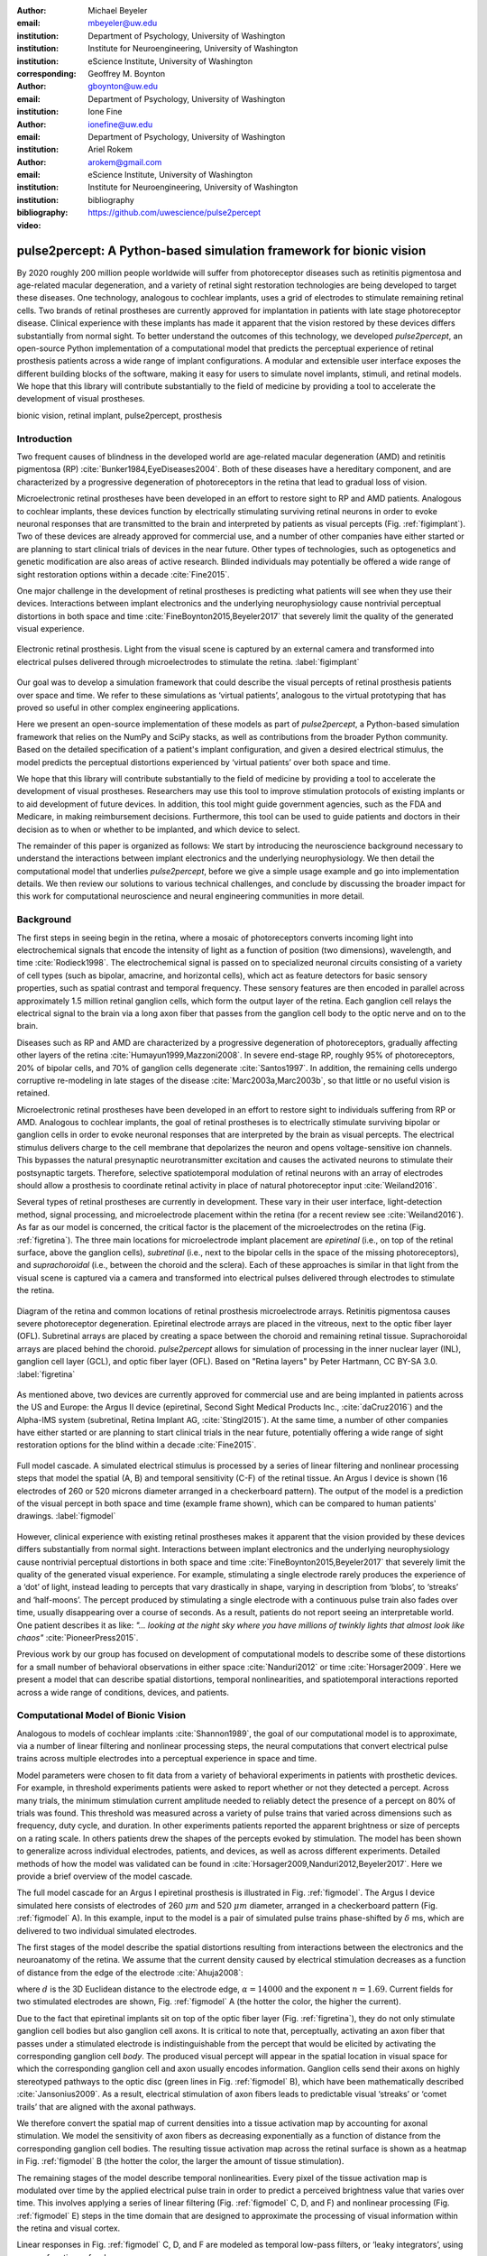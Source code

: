 :author: Michael Beyeler
:email: mbeyeler@uw.edu
:institution: Department of Psychology, University of Washington
:institution: Institute for Neuroengineering, University of Washington
:institution: eScience Institute, University of Washington
:corresponding:

:author: Geoffrey M. Boynton
:email: gboynton@uw.edu
:institution: Department of Psychology, University of Washington

:author: Ione Fine
:email: ionefine@uw.edu
:institution: Department of Psychology, University of Washington

:author: Ariel Rokem
:email: arokem@gmail.com
:institution: eScience Institute, University of Washington
:institution: Institute for Neuroengineering, University of Washington

:bibliography: bibliography

:video: https://github.com/uwescience/pulse2percept


--------------------------------------------------------------------
pulse2percept: A Python-based simulation framework for bionic vision
--------------------------------------------------------------------

.. class:: abstract

   By 2020 roughly 200 million people worldwide will suffer from photoreceptor
   diseases such as retinitis pigmentosa and age-related macular degeneration,
   and a variety of retinal sight restoration technologies are being developed
   to target these diseases. One technology, analogous to cochlear implants, uses a grid of electrodes to
   stimulate remaining retinal cells.
   Two brands of retinal prostheses are currently approved for implantation in patients 
   with late stage photoreceptor disease.
   Clinical experience with these implants has made it apparent that
   the vision restored by these devices differs substantially
   from normal sight.    To better understand the outcomes of this technology, 
   we developed *pulse2percept*, an open-source Python implementation
   of a computational model that predicts the perceptual experience
   of retinal prosthesis patients across a wide range of implant configurations.
   A modular and extensible user interface
   exposes the different building blocks of the software,
   making it easy for users to simulate
   novel implants, stimuli, and retinal models.
   We hope that this library will contribute substantially to the field of medicine
   by providing a tool to accelerate the development of visual prostheses.


.. class:: keywords

   bionic vision, retinal implant, pulse2percept, prosthesis


Introduction
------------

Two frequent causes of blindness in the developed world
are age-related macular degeneration (AMD) and retinitis pigmentosa (RP) 
:cite:`Bunker1984,EyeDiseases2004`.
Both of these diseases have a hereditary component,
and are characterized by a progressive degeneration of photoreceptors
in the retina that lead to gradual loss of vision.

Microelectronic retinal prostheses have been developed in an effort
to restore sight to RP and AMD patients.
Analogous to cochlear implants,
these devices function by electrically stimulating 
surviving retinal neurons
in order to evoke neuronal responses that are transmitted
to the brain and interpreted by patients as visual percepts
(Fig. :ref:`figimplant`).
Two of these devices are already approved for commercial use,
and a number of other companies have either started 
or are planning to start clinical trials of devices in the near future.
Other types of technologies, such as optogenetics and genetic modification
are also areas of active research. Blinded individuals may
potentially be offered a wide range of sight restoration options
within a decade :cite:`Fine2015`.

One major challenge in the development of retinal prostheses
is predicting what patients will see when they use their devices.
Interactions between implant electronics and
the underlying neurophysiology cause nontrivial perceptual distortions
in both space and time :cite:`FineBoynton2015,Beyeler2017`
that severely limit the quality of the generated visual experience.

.. figure:: figimplant.jpg
   :align: center
   :scale: 65%

   Electronic retinal prosthesis.
   Light from the visual scene is captured by an external camera and
   transformed into electrical pulses delivered through microelectrodes
   to stimulate the retina.
   :label:`figimplant`


Our goal was to develop a simulation framework that could describe
the visual percepts of retinal prosthesis patients over space and time.
We refer to these simulations as ‘virtual patients’, 
analogous to the virtual prototyping that has
proved so useful in other complex engineering applications.

Here we present an open-source implementation of these models as part of
*pulse2percept*, a Python-based simulation framework that relies on
the NumPy and SciPy stacks, as well as contributions
from the broader Python community.
Based on the detailed specification of a patient's implant configuration,
and given a desired electrical stimulus,
the model predicts the perceptual distortions experienced
by ‘virtual patients’ over both space and time.

We hope that this library will contribute substantially to the field of medicine
by providing a tool to accelerate the development of visual prostheses.
Researchers may use this tool to improve stimulation protocols of existing
implants or to aid development of future devices.
In addition, this tool might guide government agencies,
such as the FDA and Medicare,
in making reimbursement decisions.
Furthermore, this tool can be used to guide patients and doctors 
in their decision as to when or whether to be implanted,
and which device to select.

The remainder of this paper is organized as follows:
We start by introducing the neuroscience background necessary to understand the interactions between implant electronics and
the underlying neurophysiology. We then
detail the computational model that underlies *pulse2percept*,
before we give a simple usage example and go into implementation details.
We then review our solutions to various technical challenges,
and conclude by discussing the broader impact for this work
for computational neuroscience and neural engineering communities 
in more detail.



Background
----------

The first steps in seeing begin in the retina,
where a mosaic of photoreceptors 
converts incoming light into electrochemical signals
that encode the intensity of light as a function of position
(two dimensions), wavelength, and time :cite:`Rodieck1998`.
The electrochemical signal is passed on to 
specialized neuronal circuits
consisting of a variety of cell types
(such as bipolar, amacrine, and horizontal cells),
which act as feature detectors for basic sensory properties, such as spatial contrast and temporal frequency.
These sensory features are then encoded in parallel across approximately
1.5 million retinal ganglion cells, which form the output layer
of the retina.
Each ganglion cell relays the electrical signal to the brain
via a long axon fiber that passes from the ganglion cell body
to the optic nerve and on to the brain.

Diseases such as RP and AMD are characterized by a
progressive degeneration of photoreceptors,
gradually affecting other layers of the retina
:cite:`Humayun1999,Mazzoni2008`.
In severe end-stage RP, roughly 95% of photoreceptors,
20% of bipolar cells,
and 70% of ganglion cells degenerate :cite:`Santos1997`.
In addition, the remaining cells undergo corruptive re-modeling 
in late stages of the disease :cite:`Marc2003a,Marc2003b`,
so that little or no useful vision is retained.

Microelectronic retinal prostheses have been developed in an effort to 
restore sight to individuals suffering from RP or AMD.
Analogous to cochlear implants,
the goal of retinal prostheses is to electrically stimulate 
surviving bipolar or ganglion cells
in order to evoke neuronal responses that are interpreted by the brain
as visual percepts.
The electrical stimulus delivers charge to the cell membrane that 
depolarizes the neuron and opens voltage-sensitive ion channels.
This bypasses the natural presynaptic neurotransmitter excitation 
and causes the activated neurons to stimulate their postsynaptic targets.
Therefore, selective spatiotemporal modulation of retinal neurons 
with an array of electrodes should allow a prosthesis to 
coordinate retinal activity in place
of natural photoreceptor input :cite:`Weiland2016`.

Several types of retinal prostheses are currently in development.
These vary in their user interface, light-detection method, signal processing,
and microelectrode placement within the retina
(for a recent review see :cite:`Weiland2016`).
As far as our model is concerned, the critical factor is the placement
of the microelectrodes on the retina (Fig. :ref:`figretina`).
The three main locations for microelectrode implant placement are 
`epiretinal` (i.e., on top of the retinal surface, above the ganglion cells),
`subretinal` (i.e., next to the bipolar cells in the space of the missing photoreceptors),
and `suprachoroidal` (i.e., between the choroid and the sclera).
Each of these approaches is similar in that light from the visual scene
is captured via a camera and transformed into electrical pulses delivered through electrodes
to stimulate the retina.

.. figure:: figretina.png
   :align: center
   :scale: 60%

   Diagram of the retina and common locations of retinal prosthesis microelectrode arrays.
   Retinitis pigmentosa causes severe photoreceptor degeneration.
   Epiretinal electrode arrays are placed in the vitreous, next to the optic fiber layer (OFL).
   Subretinal arrays are placed by creating a space between the choroid and remaining
   retinal tissue.
   Suprachoroidal arrays are placed behind the choroid.
   *pulse2percept* allows for simulation of processing in the inner nuclear layer (INL),
   ganglion cell layer (GCL), and optic fiber layer (OFL).
   Based on "Retina layers" by Peter Hartmann, CC BY-SA 3.0.
   :label:`figretina`


As mentioned above, two devices are currently approved for commercial
use and are being implanted in patients across the US and Europe:
the Argus II device
(epiretinal, Second Sight Medical Products Inc., :cite:`daCruz2016`)
and the Alpha-IMS system (subretinal, Retina Implant AG, :cite:`Stingl2015`).
At the same time, a number of other companies have either started
or are planning to start clinical trials in the near future,
potentially offering a wide range of sight restoration options
for the blind within a decade :cite:`Fine2015`.

.. figure:: figmodel.eps
   :align: center
   :figclass: w
   :scale: 35%

   Full model cascade.
   A simulated electrical stimulus is processed by a series of linear
   filtering and nonlinear processing steps that model the spatial
   (A, B) and temporal sensitivity (C-F) of the retinal tissue.
   An Argus I device is shown (16 electrodes of 260 or 520 microns
   diameter arranged in a checkerboard pattern).
   The output of the model is a prediction of the visual percept in
   both space and time (example frame shown), which can be compared
   to human patients' drawings.
   :label:`figmodel`

However, clinical experience with existing retinal prostheses makes it
apparent that the vision provided by these devices differs substantially
from normal sight.
Interactions between implant electronics and
the underlying neurophysiology cause nontrivial perceptual distortions
in both space and time :cite:`FineBoynton2015,Beyeler2017`
that severely limit the quality of the generated visual experience.
For example, stimulating a single electrode rarely produces 
the experience of a ‘dot’ of light,
instead leading to percepts that vary drastically in shape,
varying in description from ‘blobs’, to ‘streaks’ and ‘half-moons’.
The percept produced by stimulating a single electrode
with a continuous pulse train also fades over time,
usually disappearing over a course of seconds.
As a result, patients do not report seeing an interpretable world.
One patient describes it as like:
*"... looking at the night sky where you have millions of twinkly lights
that almost look like chaos"* :cite:`PioneerPress2015`.

Previous work by our group has focused on development of
computational models to describe 
some of these distortions for a small number of behavioral observations
in either space :cite:`Nanduri2012` or time :cite:`Horsager2009`.
Here we present a model that can describe spatial distortions,
temporal nonlinearities, and spatiotemporal interactions 
reported across a wide range of conditions, devices, and patients.

.. Our goal was to develop a simulation framework
.. that could describe patient percepts
.. over space and time -- a 'virtual patient'
.. analogous to the virtual prototyping
.. that has proved so useful in other complex engineering applications.
.. We hope that this library will contribute substantially to the field of medicine
.. by providing a tool to accelerate the development of visual prostheses
.. suitable for human trials.
.. For researchers this tool can be used to improve stimulation protocols 
.. for existing devices, and provide a design-tool for future devices.
.. For government agencies such as the FDA and Medicare this tool 
.. can help guide reimbursement decisions. 
.. For patients and doctors it can help guide patients and doctors in their decision 
.. as to when or whether to be implanted, and which device to select. 

.. Our simulation tool integrates and generalizes two computational models 
.. of bionic vision that separately explained spatial :cite:`Nanduri2012`
.. and temporal :cite:`Horsager2009` perceptual distortions
.. for the Second Sight Argus I and Argus II implants.

.. Here we present an open-source implementation of these models as part of
.. *pulse2percept*, a Python-based simulation framework that relies solely on
.. the NumPy and SciPy stacks, as well as contributions
.. from the broader Python community.
.. Based on the detailed specification of a patient's implant configuration,
.. and given a desired electrical stimulation protocol,
.. the model then predicts the perceptual distortions experienced
.. by this "virtual patient" over both space and time.




Computational Model of Bionic Vision
------------------------------------

Analogous to models of cochlear implants :cite:`Shannon1989`, the goal of our
computational model is to approximate,
via a number of linear filtering and nonlinear processing steps,
the neural computations that convert electrical pulse trains across multiple electrodes
into a perceptual experience in space and time. 

.. Our simulation tool integrates and generalizes two computational models 
.. of bionic vision that separately explained spatial :cite:`Nanduri2012`
.. and temporal :cite:`Horsager2009` perceptual distortions
.. for the Second Sight Argus I and Argus II implants.

Model parameters were chosen to fit data from a variety of behavioral experiments 
in patients with prosthetic devices.
For example, in threshold experiments patients were asked to report whether or not 
they detected a percept. 
Across many trials, the minimum stimulation current amplitude needed 
to reliably detect the presence of a percept on 80% of trials was found. 
This threshold was measured across a variety of pulse trains that varied across dimensions such as frequency, duty cycle, and duration. 
In other experiments patients reported the apparent brightness or size of percepts 
on a rating scale. 
In others patients drew the shapes of the percepts evoked by stimulation.
The model has been shown to generalize across individual
electrodes, patients, and devices, as well as across different experiments.
Detailed methods of how the model was validated 
can be found in :cite:`Horsager2009,Nanduri2012,Beyeler2017`.
Here we provide a brief overview of the model cascade.

The full model cascade for an Argus I epiretinal prosthesis is illustrated in
Fig. :ref:`figmodel`. 
The Argus I device simulated here consists of electrodes
of 260 :math:`\mu m` and 520 :math:`\mu m`
diameter, arranged in a checkerboard pattern (Fig. :ref:`figmodel` A).
In this example, input to the model is a pair of simulated pulse
trains phase-shifted by :math:`\delta` ms,
which are delivered to two individual simulated electrodes.

The first stages of the model describe the spatial distortions 
resulting from interactions 
between the electronics and the neuroanatomy of the retina. 
We assume that the current density caused by electrical stimulation decreases
as a function of distance from the edge of the electrode
:cite:`Ahuja2008`:

.. math::
   :label: eqcurrentspread

   c(d) = \frac{\alpha}{\alpha + d^n}

where :math:`d` is the 3D Euclidean distance to the electrode edge,
:math:`\alpha = 14000` and the exponent :math:`n=1.69`.
Current fields for two stimulated electrodes are shown, 
Fig. :ref:`figmodel` A
(the hotter the color, the higher the current).


Due to the fact that epiretinal implants sit on top of the optic fiber layer
(Fig. :ref:`figretina`),
they do not only stimulate ganglion cell bodies but also ganglion cell axons.
It is critical to note that, perceptually, activating an axon fiber that passes under a stimulated electrode
is indistinguishable from the percept that would be elicited by activating the corresponding ganglion cell *body*.
The produced visual percept will appear in the 
spatial location in visual space for which the corresponding ganglion cell and axon usually encodes information.
Ganglion cells send their axons on highly stereotyped
pathways to the optic disc (green lines in Fig. :ref:`figmodel` B),
which have been mathematically described :cite:`Jansonius2009`.
As a result, electrical stimulation of axon fibers leads to predictable
visual ‘streaks’ or ‘comet trails’ that are aligned with the axonal pathways.

We therefore convert the spatial map of current densities 
into a tissue activation map by accounting for axonal stimulation.
We model the sensitivity of axon fibers as decreasing exponentially
as a function of distance from the corresponding ganglion cell bodies.
The resulting tissue activation map across the retinal surface is shown
as a heatmap in Fig. :ref:`figmodel` B
(the hotter the color, the larger the amount of tissue stimulation).

The remaining stages of the model describe temporal nonlinearities. 
Every pixel of the tissue activation map is modulated over time by the applied
electrical pulse train in order to predict a perceived brightness value
that varies over time.
This involves applying a series of linear filtering 
(Fig. :ref:`figmodel` C, D, and F) 
and nonlinear processing (Fig. :ref:`figmodel` E) steps in the time domain
that are designed to approximate the processing of visual information 
within the retina and visual cortex.

Linear responses in Fig. :ref:`figmodel` C, D, and F
are modeled as temporal low-pass filters,
or ‘leaky integrators’,
using gamma functions of order :math:`n`:

.. math::
   :label: eqgamma

   \delta(t, n, \tau) = \frac{\exp(-t / \tau)}{\tau (n - 1)!} \Big( \frac{t}{\tau} \Big)^{n-1}

where :math:`t` is time,
:math:`n` is the number of identical, cascading stages,
and :math:`\tau` is the time constant of the filter.

The first temporal processing step convolves the
timeseries of tissue activation strengths :math:`f(t)`
at a particular spatial location
with a one-stage gamma function (:math:`n=1`,
time constant :math:`\tau_1 = 0.42` ms)
to model the impulse response function of retinal ganglion cells
(Fig. :ref:`figmodel` C):

.. math::
   :label: eqfast

   r_1(t) = f(t) * \delta(t, 1, \tau_1),

where :math:`*` denotes convolution.

Behavioral data suggests that the system becomes less sensitive
as a function of accumulated charge.
This is implemented by calculating the amount of accumulating charge
at each point of time in the stimulus, :math:`c(t)`,
and by convolving this accumulation with a second one-stage gamma function
(:math:`n=1`, time constant :math:`\tau_2 = 45.3` ms;
Fig. :ref:`figmodel` D).
The output of this convolution is scaled by a factor
:math:`\epsilon_1 = 8.3` and subtracted from :math:`r_1` (Eq. :ref:`eqfast`):

.. math::
   :label: eqacc

   r_2(t) = r_1(t) - \epsilon_1\big( c(t) * \delta(t, 1, \tau_2) \big).

The response :math:`r_2(t)` is then passed through a stationary
nonlinearity (Fig. :ref:`figmodel` E) to model the nonlinear input-output
relationship of ganglion cell spike generation:

.. math::
   :label: eqnonlinear

   r_3(t) = r_2(t) \frac{\alpha}{1 + \exp{\frac{\delta - \max_t{r_2(t)}}{s}}}

where :math:`\alpha = 14` (asymptote),
:math:`s = 3` (slope),
and :math:`\delta = 16` (shift) are chosen
to match the observed psychophysical data.

Finally, the response :math:`r_3(t)` is convolved with another low-pass
filter described as a three-stage gamma function
(:math:`n = 3`, :math:`\tau_3 = 26.3` ms)
intended to model slower perceptual processes in the brain
(Fig. :ref:`figmodel` F):

.. math::
   :label: eqslow

   r_4(t) = \epsilon_2 r_3(t) * \delta(t, 3, \tau_3),

where :math:`\epsilon_2 = 1000` is a scaling factor used to
scale the output to subjective brightness values in the range [0, 100].

The output of the model is thus a movie of brightness values that corresponds
to the predicted perceptual experience of the patient.
An example percept generated is shown 
on the right-hand side of Fig. :ref:`figmodel`
(‘predicted percept’, brightest frame in the movie).

.. Parameters of the model were fit to psychophysical data by
.. comparing predicted percepts to behavioral data from Argus I and II patients.

.. As can be seen in the figure above, 
.. any given electrode generally only stimulates a small subregion of the retina. 
.. As a consequence, when only a few electrodes are active significant speed savings 
.. can often be obtained by skipping pixels which will not be significantly stimulated 
.. by that electrode, for example pixels whose intensity values in this heat map 
.. are less than a certain percent (e.g. 25%) of the largest value. 


.. Actually, all parameter values are already given in text...so no need for the table

.. All parameter values are given in Table :ref:`tableparams`.

.. .. raw:: latex

..    \begin{table}[h]
..      \begin{tabular}{|r|r|r|}
..      \hline
..      Name & Parameter & Value \\
..      \hline
..      Time constant: ganglion cell impulse response & $\tau_1$ & 0.42 ms \\
..      Time constant: charge accumulation & $\tau_2$ & 45.3 ms \\
..      Time constant: cortical response & $\tau_3$ & 26.3 ms \\
..      \hline
..      \end{tabular}
..      \caption{Parameter values}
..      \label{tableparams}
..    \end{table}



Implementation and Results
--------------------------

Code Organization
~~~~~~~~~~~~~~~~~

The *pulse2percept* project seeks a trade-off between 
object-oriented programming and ease of use.
To facilitate ease of use, we organized the software
as a standard Python package,
consisting of the following primary modules:

- :code:`api`: a top-level Application Programming Interface.
- :code:`implants`: implementations of the details of different retinal
  prosthetic implants. This includes Second Sight's Argus I and Argus II implants,
  but can easily be extended to feature custom implants (see Section Extensibility).
- :code:`retina`: implementation of a model of the retinal distribution 
  of nerve fibers, based on :cite:`Jansonius2009`, and an implementation of the 
  temporal cascade of events described in Eqs. 2-6.
  Again, this can easily be extended to custom temporal models (see Section Extensibility).
- :code:`stimuli`: implementations of commonly used electrical stimulation
  protocols, including methods for translating images and movies into simulated
  electrical pulse trains.
  Again, this can easily be extended to custom stimulation protocols 
  (see Section Extensibility).
- :code:`files`: a means to load/store data as images and videos.
- :code:`utils`: various utility and helper functions.


Basic Usage
~~~~~~~~~~~

Here we give a minimal usage example to produce the percept shown on the right-hand
side of Fig. :ref:`figmodel`.

Convention is to import the main :code:`pulse2percept` module
as :code:`p2p`. Throughout this paper, if a class is referred
to with the prefix :code:`p2p`, it means this class belongs to
the main pulse2percept library (e.g., :code:`p2p.retina`):

.. code-block:: python
   :linenos:

   import pulse2percept as p2p


:code:`p2p.implants`
....................

Our goal was to create electrode implant objects that could be configured 
in a highly flexible manner.  
As far as placement is concerned, 
an implant can be placed at a particular location
on the retina (:code:`x_center`, :code:`y_center`)
with respect to the fovea (in microns),
and rotated as you see fit (:code:`rot`):

.. code-block:: python
   :linenos:
   :linenostart: 2

   import numpy as np
   implant = p2p.implants.ArgusI(x_center=-800,
                                 y_center=0,
                                 h=80,
                                 rot=np.deg2rad(35))

Here, we make use of the :code:`ArgusI` array type, which provides pre-defined values
for array type (‘epiretinal’) and electrode diameters.
In addition, the distance between the array and the retinal tissue can be specified via the height parameter
(:code:`h`), either on a per-electrode basis (as a list) 
or using the same value for all electrodes (as a scalar).

The electrodes within the implant can also be specified. An implant is a wrapper around a list of
:code:`p2p.implants.Electrode` objects, which are accessible
via indexing or iteration (e.g., via
:code:`[for i in implant]`).
This allows for specification of electrode diameter, position, and distance to the retinal tissue
on a per-electrode basis.
Once configured, every :code:`Electrode` object in the implant can also be assigned a name
(in the Argus I implant, they are A1 - A16;
corresponding to the names that are commonly
used by Second Sight Medical Products Inc.).
The first electrode in the implant can be accessed both via its
index (:code:`implant[0]`) and its name (:code:`implant['A1']`).

Once the implant is created, it can be passed to the simulation framework.
This is also where you specify the back end
(currently supported are ‘serial’, ‘joblib’ :cite:`Joblib2016`,
and ‘dask’ :cite:`Dask2016`):

.. code-block:: python
   :linenos:
   :linenostart: 7

   sim = p2p.Simulation(implant, engine='joblib',
                        num_jobs=8)

The simulation framework provides a number of setter functions
for the different layers of the retina.
These allow for flexible specification of optional settings,
while abstracting the underlying functionality.


:code:`p2p.retina`
..................

This includes the implementation of a model of the retinal distribution of nerve fibers, 
based on :cite:`Jansonius2009`, and implementations of the temporal cascade of events 
described in Eqs. 2-6.

Things that can be set include the spatial sampling rate of
the optic fiber layer (:code:`ssample`) as well as the
spatial extent of the retinal patch to be simulated
(given by the corner points :code:`[xlo, ylo]` and :code:`[xhi, yhi]`).
If the coordinates of the latter are not given,
a patch large enough to fit the specified electrode array will be
automatically selected:

.. code-block:: python
   :linenos:
   :linenostart: 9

   ssample = 100  # microns
   num_axon_samples = 801
   sim.set_optic_fiber_layer(ssample=ssample,
                             num_axon_samples=801)


Similarly, for the ganglion cell layer we can choose one of the
pre-existing cascade models and specify a temporal sampling rate:

.. code-block:: python
   :linenos:
   :linenostart: 13

   tsample = 0.005 / 1000  # seconds
   sim.set_ganglion_cell_layer('Nanduri2012',
                               tsample=tsample)

As its name suggest, :code:`'Nanduri2012'` implements the model
detailed in :cite:`Nanduri2012`.
Other options include :code:`'Horsager2009'` :cite:`Horsager2009`
and :code:`'latest'`.

.. figure:: figinputoutput.png
   :align: center
   :scale: 25%

   Model input/output generated by the example code.
   (A) An epiretinal Argus I array is placed near the fovea, and
   two electrodes (‘C1’ and ‘B3’) are stimulated with 50 Hz,
   20 uA pulse trains. The plot is created by lines 34-36.
   Note that the retinal image is flipped, so that the upper
   hemisphere corresponds to the upper visual field.
   (B) Predicted visual percept (example frame shown).
   The plot is created by line 41.
   :label:`figinputoutput`

It's also possible to specify your own (custom) model, 
see Section Extensibility below.



:code:`p2p.stimuli`
...................

A stimulation protocol can be specified by assigning
stimuli from the :code:`p2p.stimuli` module to specific
electrodes.
An example is to set up a pulse train of particular stimulation
frequency, current amplitude and duration. 
Because of safety considerations, all real-world stimuli must be 
balanced biphasic pulse trains 
(i.e., they must have a positive and negative phase of equal area,
so that the net current delivered to the tissue sums to zero).

It is possible to specify a pulse train for each electrode in the implant as follows:

.. code-block:: python
   :linenos:
   :linenostart: 16

   # Stimulate two electrodes, others set to zero
   stim = []
   for elec in implant:
       if elec.name == 'C1' or elec.name == 'B3':
           # 50 Hz, 20 uA, 0.5 sec duration
           pt = p2p.stimuli.PulseTrain(tsample,
                                       freq=50.0,
                                       amp=20.0,
                                       dur=0.5)
       else:
           pt = p2p.stimuli.PulseTrain(tsample, freq=0)
       stim.append(pt)


However, since implants are likely to have electrodes numbering 
in the hundreds or thousands,
this method will rapidly become cumbersome 
when assigning pulse trains across multiple electrodes.
Therefore, an alternative is to assign pulse trains to electrodes
via a dictionary:

.. code-block:: python
   :linenos:
   :linenostart: 28

   stim = {
       'C1': p2p.stimuli.PulseTrain(tsample, freq=50.0,
                                    amp=20.0, dur=0.5)
       'B3': p2p.stimuli.PulseTrain(tsample, freq=50.0,
                                    amp=20.0, dur=0.5)
   }


At this point, we can highlight the stimulated electrodes in the array:

.. code-block:: python
   :linenos:
   :linenostart: 34

   import matplotlib.pyplot as plt
   %matplotlib inline
   sim.plot_fundus(stim)

The output can be seen in Fig. :ref:`figinputoutput` A.

Finally, the created stimulus serves as input to
:code:`sim.pulse2percept`, which is used to convert the
pulse trains into a percept.
This allows users to simulate the predicted percepts for simple input stimuli,
such as stimulating a pair of electrodes,
or more complex stimuli,
such as stimulating a grid of electrodes in the shape of the letter A.

At this stage in the model it is possible to consider which retinal layers 
are included in the temporal model,
by selecting from the following list
(see Fig. :ref:`figretina` for a schematic of the anatomy):

* :code:`'OFL'`: optic fiber layer (OFL), where ganglion cell axons reside,
* :code:`'GCL'`: ganglion cell layer (GCL), where ganglion cell bodies reside, and
* :code:`'INL'`: inner nuclear layer (INL), where bipolar cells reside.

A list of retinal layers to be included in the simulation is then passed
to the :code:`pulse2percept` method:

.. code-block:: python
   :linenos:
   :linenostart: 37

   # From pulse train to percept
   percept = sim.pulse2percept(stim, tol=0.25,
                               layers=['GCL', 'OFL'])

This allows the user to run simulations that include only the layers relevant
to a particular simulation.
For example, axonal stimulation and the resulting axon streaks can be ignored by
omitting :code:`'OFL'` from the list.
By default, all three supported layers are included.

Here, the output :code:`percept` is a :code:`p2p.utils.TimeSeries`
object that contains the time series data in its :code:`data`
container.
This time series consists of brightness values (arbitrary units in [0, 100])
for every pixel in the percept image.

Alternatively, it is possible to retrieve the brightest (mean over all pixels)
frame of the time series:

.. code-block:: python
   :linenos:
   :linenostart: 40

   frame = p2p.get_brightest_frame(percept)

Then we can plot it with the help of Matplotlib
(Fig. :ref:`figinputoutput` B):

.. code-block:: python
   :linenos:
   :linenostart: 41

   plt.imshow(frame, cmap='gray')


:code:`p2p.files`
.................

*pulse2percept* offers a collection of functions to convert the 
:code:`p2p.utils.TimeSeries` output into a movie file 
(via Scikit-Video and ffmpeg).

For example, a percept can be stored to an MP4 file as follows:

.. code-block:: python
   :linenos:
   :linenostart: 42

   # Save movie at 15 frames per second
   p2p.files.save_video(percept, 'mypercept.mp4',
                        fps=15)

For convenience, *pulse2percept* provides a function to load
a video file and convert it to the :code:`p2p.utils.TimeSeries`
format:

.. code-block:: python
   :linenos:
   :linenostart: 45

   # Load video as TimeSeries of size (M x N x T),
   # M: height, N: width, T: number of frames
   video = p2p.files.load_video('mypercept.mp4')


Analogously, *pulse2percept* also provides functionality to
go directly from images or videos to electrical stimulation on an
electrode array:

.. code-block:: python
   :linenos:
   :linenostart: 48

   from_img = p2p.stimuli.image2pulsetrain('myimg.jpg',
                                           implant)
   from_vid = p2p.stimuli.video2pulsetrain('mymov.avi',
                                           implant)

These functions come with a number of options to specify whether
brightness should be encoded as pulse train amplitude or frequency,
at what frame rate to sample the movie, whether to maximize or
invert the contrast, and so on.



Extensibility
~~~~~~~~~~~~~

As described above, our software is designed to allow for
implants, retinal models, and pulse trains to be customized.
We provide extensibility mainly through mechanisms of
class inheritance.


Retinal Implants
................

Creating a new implant involves inheriting from
:code:`p2p.implants.ElectrodeArray`
and providing a property :code:`etype`,
which is the electrode type
(e.g., :code:`'epiretinal'`, :code:`'subretinal'`):

.. code-block:: python
   :linenos:
   :linenostart: 52

   import pulse2percept as p2p

   class MyImplant(p2p.implants.ElectrodeArray):

       def __init__(self, etype):
           """Custom electrode array

           Parameters
           ----------
           etype : str
               Electrode type, {'epiretinal',
               'subretinal'}
           """
           self.etype = etype
           self.num_electrodes = 0
           self.electrodes = []

Then new electrodes can be added by utilizing the
:code:`add_electrodes` method of the base class:

.. code-block:: python
   :linenos:
   :linenostart: 68

   myimplant = MyImplant('epiretinal')
   r = 150  # electrode radius (um)
   x, y = 10, 20  # distance from fovea (um)
   h = 50  # height from retinal surface (um)
   myimplant.add_electrodes(r, x, y, h)


Retinal cell models
...................

Any new ganglion cell model is described as a series of
temporal operations that are 
carried out on a single pixel of the image.
It must provide a property called :code:`tsample`,
which is the temporal sampling rate,
and a method called :code:`model_cascade`,
which translates a single-pixel pulse train into
a single-pixel percept over time:

.. code-block:: python
   :linenos:
   :linenostart: 73

   class MyGanglionCellModel(p2p.retina.TemporalModel):
       def model_cascade(self, in_arr, pt_list, layers,
                         use_jit):
           """Custom ganglion cell model

           Parameters
           ----------
           in_arr : array_like
               2D array <#layers x #time points> of
               effective current values at a single
               pixel location.
           pt_list : list
               List of pulse train `data` containers.
           layers : list
               List of retinal layers to simulate.
               Choose from:
               - 'OFL': optic fiber layer
               - 'GCL': ganglion cell layer
               - 'INL': inner nuclear layer
           use_jit : bool
               If True, applies just-in-time (JIT)
               compilation to expensive computations
               for additional speedup (requires Numba)
           """
           return p2p.utils.TimeSeries(self.tsample,
                                       in_arr[0, :])

This method can then be passed to the simulation framework:

.. code-block:: python
   :linenos:
   :linenostart: 99

   mymodel = MyGanglionCellModel()
   sim.set_ganglion_cell_layer(mymodel)

It will then automatically be selected as the implemented ganglion cell
model when :code:`sim.pulse2percept` is called.


Stimuli
.......

The smallest stimulus building block provided by *pulse2percept*
consists of a single pulse of either positive current (anodic)
or negative current (cathodic),
which can be created via :code:`p2p.stimuli.MonophasicPulse`.
However, as described above,
any real-world stimulus must consist of
biphasic pulses with zero net current.
A single biphasic pulse can be created via 
:code:`p2p.stimuli.BiphasicPulse`.
A train of such pulses can be created via
:code:`p2p.stimuli.PulseTrain`.
This setup gives the user the opportunity to build their own
stimuli by creating pulse trains of varying
amplitude, frequency, and inter-pulse intervals.

In order to define new pulse shapes and custom stimuli,
the user can either inherit from any of these stimuli classes
or directly from :code:`p2p.utils.TimeSeries`.
For example, a biphasic pulse can be built from two monophasic
pulses as follows:

.. code-block:: python
   :linenos:
   :linenostart: 101

   from pulse2percept.stimuli import MonophasicPulse

   class MyBiphasicPulse(p2p.utils.TimeSeries):

       def __init__(self, pdur, tsample):
           """A charge-balanced pulse with a cathodic
              and anodic phase

           Parameters
           ----------
           tsample : float
               Sampling time step in seconds.
           pdur : float
               Single-pulse phase duration (seconds).
           """
           on = MonophasicPulse('anodic', pdur, tsample,
                                0, pdur)
           off = MonophasicPulse('cathodic', pdur,
                                 tsample, 0, pdur)
           on.append(off)
           utils.TimeSeries.__init__(self, tsample, on)



Implementation Details
~~~~~~~~~~~~~~~~~~~~~~

*pulse2percept*'s main technical challenge is computational cost:
the simulations require a fine subsampling of space,
and span several orders of magnitude in time. 
In the space domain the software needs to be able to simulate
electrical activation of individual retinal ganglion cells
on the order of microns.
In the time domain the model needs to be capable of 
dealing with pulse trains containing individual pulses 
on the sub-millisecond time scale that last over several seconds.

.. figure:: figperformance.png
   :align: center
   :scale: 70%
   :figclass: w

   Computational performance.
   (A) Compute time to generate an ‘effective stimulation map’ is shown as a function of
   the number of spatial sampling points used to characterize the retina.
   (B) Speedup factor (serial execution time / parallel execution time) is shown 
   as a function of the number of CPU cores.
   Execution times were collected for the an Argus II array (60 electrodes)
   simulating the letter ‘A’ (roughly 40 active electrodes, 20 Hz/20 uA pulse trains)
   over a period of 500 ms (:code:`tsample` was 10 microseconds,
   :code:`ssample` was 50 microns).
   Joblib and Dask parallelization back ends gave similar results. 
   :label:`figperformance` 

 
Like the brain, we solve this problem through parallelization. 
Spatial interactions are confined to an initial stage of processing
(Fig. :ref:`figmodel` A, B),
after which all spatial computations are parallelized
using two back ends (Joblib :cite:`Joblib2016` and Dask :cite:`Dask2016`), 
with both multithreading and multiprocessing options. 

However, even after parallelization, computing the temporal response
remains a computational bottleneck.
Initial stages of the temporal model require convolutions of arrays
(e.g., Eqs. 2 and 3) that describe responses of the model
at high temporal resolution
(sampling rates on the order of 10 microseconds) for
pulse trains lasting for at least 500 milliseconds. 
These numerically-heavy sections of the code are sped up using 
a conjunction of three strategies.
First, as described above, any given electrode generally only stimulates 
a subregion of the retina. 
As a consequence, when only a few electrodes are active,
we can often obtain substantial speed savings
by ignoring pixels which are not significantly stimulated by any electrode
(see tolerance parameter :code:`tol` on line 38 of the example code).
Second, electrical stimulation is often carried out at 
relatively low pulse train frequencies of less than 50 Hz. 
Since the individual pulses within the pulse train are usually very short 
(~75-450 microseconds), input pulse trains tend to be sparse.
We can exploit this fact to speed up computation time 
by avoiding direct convolution
with the entire time-series whenever possible, and
instead relying on a custom-built sparse convolution function.
Preprocessing of sparse pulse train arrays allows us to 
carry out temporal convolution only for those parts 
of the time-series that include nonzero current amplitudes. 
Finally, these convolutions are sped up wih LLVM-base compilation
implemented using Numba :cite:`Lam2015`.


Computational Performance
~~~~~~~~~~~~~~~~~~~~~~~~~

We measured computational performance of the model for 
both spatial and temporal processing
using a 12-core Intel Core i7-5930K 
operating at 3.50 GHz (64GB of RAM).

The initial stages of the model scale as a function of the number
of spatial sampling points in the retina,
as shown in Fig. :ref:`figperformance` A.
Since the spatial arrangement of axonal pathways does not depend
on the stimulation protocol or retinal implant,
*pulse2percept* automatically stores and re-uses the generated
spatial map depending on the specified set of spatial parameters.

The remainder of the model is carried out in parallel, 
with the resulting speedup factor shown in Fig. :ref:`figperformance` B.
Here, the speedup factor is calculated as the ratio of single-core execution time
and parallel execution time.
On this particular machine,
the maximum speedup factor is obtained with eight cores,
above which the simulation shifts from being CPU bound to being memory bound,
leading to a decrease in speedup.
At its best, simulating typical stimulation of an Argus II over a timecourse of
500 milliseconds (at 50 microns spatial resolution and 10 ms temporal resolution)
required 79 seconds of execution time.
According to line profiling,
most of the time is spent executing the slow convolutions (Fig. :ref:`figmodel` D, F),
thus heavily relying on the computational performance of the SciPy implementation
of the Fast Fourier Transform.
Due to the current design constraints (see Discussion),
the software is better suited for rapid prototyping
rather than real-time execution - although we aim to alleviate
this in the future through GPU parallelization
(via CUDA :cite:`Klockner2012` and Dask :cite:`Dask2016`)
and cluster computing (via Spark :cite:`Spark2016`).




Software availability and development
~~~~~~~~~~~~~~~~~~~~~~~~~~~~~~~~~~~~~

All code can be found at https://github.com/uwescience/pulse2percept,
with up-to-date source code documentation
available at https://uwescience.github.io/pulse2percept.
In addition, the latest stable release is available on the Python Package Index
and can be installed using pip:

.. code-block:: bash

  $ pip install pulse2percept

The library's test suite can be run as follows:

.. code-block:: bash

  $ py.test --pyargs pulse2percept --doctest-modules

All code presented in this paper is current as of the v0.2 release.





Discussion
----------

We presented here an open-source, Python-based framework for modeling
the visual processing in retinal prosthesis patients. 
This software generates a simulation of the perceptual experience 
of individual prosthetic users - a ‘virtual patient’. 

The goal of *pulse2percept* is to provide open-source simulations
that can allow any user to evaluate the perceptual experiences
likely to be produced across both current and future devices.
Specifically, the software is designed to meet 
four software design specifications:

- *Ease of use*: The intended users of this simulation include 
  researchers and government officials who collect or assess perceptual data 
  on prosthetic implants. These researchers are likely to be MDs rather than
  computer scientists, and might therefore lack technical backgrounds
  in computing. In the future, we plan for *pulse2percept*
  to become the back end of a web application similar to :cite:`Keshavan2017`.
- *Modularity*: As research continues in this field, 
  it is likely that the underlying computational models 
  converting electrical stimulation to patient percepts will improve. 
  The modular design of the current release makes it easy to update 
  individual components of the model.
- *Flexibility*: *pulse2percept* allows for rapid prototyping and integration with other
  analysis or visualization libraries from the Python community.
  It allows users to play with parameters, and use the ones that fit
  their desired device. Indeed, within most companies the specifications 
  of implants currently in design is closely guarded intellectual property.
- *Extensibility*: The software can easily be extended to include custom
  implants, stimulation protocols, and retinal models.

As a result of these design considerations, *pulse2percept* has a number
of potential uses.

.. New device development

Device developers can use virtual patients to get an idea of how their
implant will perform even before a physical prototype has been created.
This is reminiscent of the practice of virtual prototyping in other
engineering fields. It becomes possible to make predictions about the
perceptual consequences of individual design considerations,
such as specific electrode geometries and stimulation protocols.
As a result, virtual patients provide a useful tool for implant development,
making it possible to rapidly predict vision across
different implant configurations.
We are currently collaborating with two leading manufacturers
to validate the use of this software for both of these purposes.


.. For device developers, creating virtual patients with this software
.. can facilitate the development of improved pulse stimulation protocols
.. for existing devices, including generating datasets
.. for machine learning approaches for finding improved stimulation protocols 
.. that minimize spatial and temporal distortions.

.. Realistic estimate of current devices


Virtual patients can also play an important role
in the wider community.
To a naive viewer, simulations of prosthetic vision 
currently provided by manufacturers and the press
might provide misleading visual outcomes,
because these simulations do not take account of the substantial distortions
in space and time that are observed by actual patients.
On our website we provide example stimulations of real-world vision 
based on the *pulse2percept* virtual patient. 

.. DO WE WANT THIS PARAGRAPH?Device manufacturers currently develop 
.. their own behavioral tests, only test a limited number of patients 
.. (who vary widely in age and cognitive abilities),
.. and some only publish a selective subset of data. 
.. Even small differences in task protocols can have significant effects 
.. on how patients perform. 
.. As a result it has been extremely difficult to evaluate 
.. the relative effectiveness of different implants. 
.. Simulations such as ours can integrate help differentiate 
.. the vision quality provided by different devices.

Prosthetic implants are expensive technology - costing roughly $100k per patient. 
Currently, these implants are reimbursed on a trial-by-trial basis 
across many countries in Europe, 
and are only reimbursed in a subset of states in the USA.
Hence our simulations can help guide government agencies 
such as the FDA and Medicare in reimbursement decisions.
Most importantly, these simulations can help patients, 
their families, and doctors make an informed choice 
when deciding at what stage of vision loss 
a prosthetic device would be helpful. 



Acknowledgments
---------------
Supported by the Washington Research Foundation Funds for 
Innovation in Neuroengineering and Data-Intensive Discovery (M.B.), 
by a grant from the Gordon & Betty Moore Foundation and the 
Alfred P. Sloan Foundation to the University of Washington 
eScience Institute Data Science Environment (M.B. and A.R.), 
and by the National Institutes of Health 
(NEI EY-012925 to G.M.B., EY-014645 to I.F.).
Research credits for cloud computing were provided by 
Amazon Web Services.
